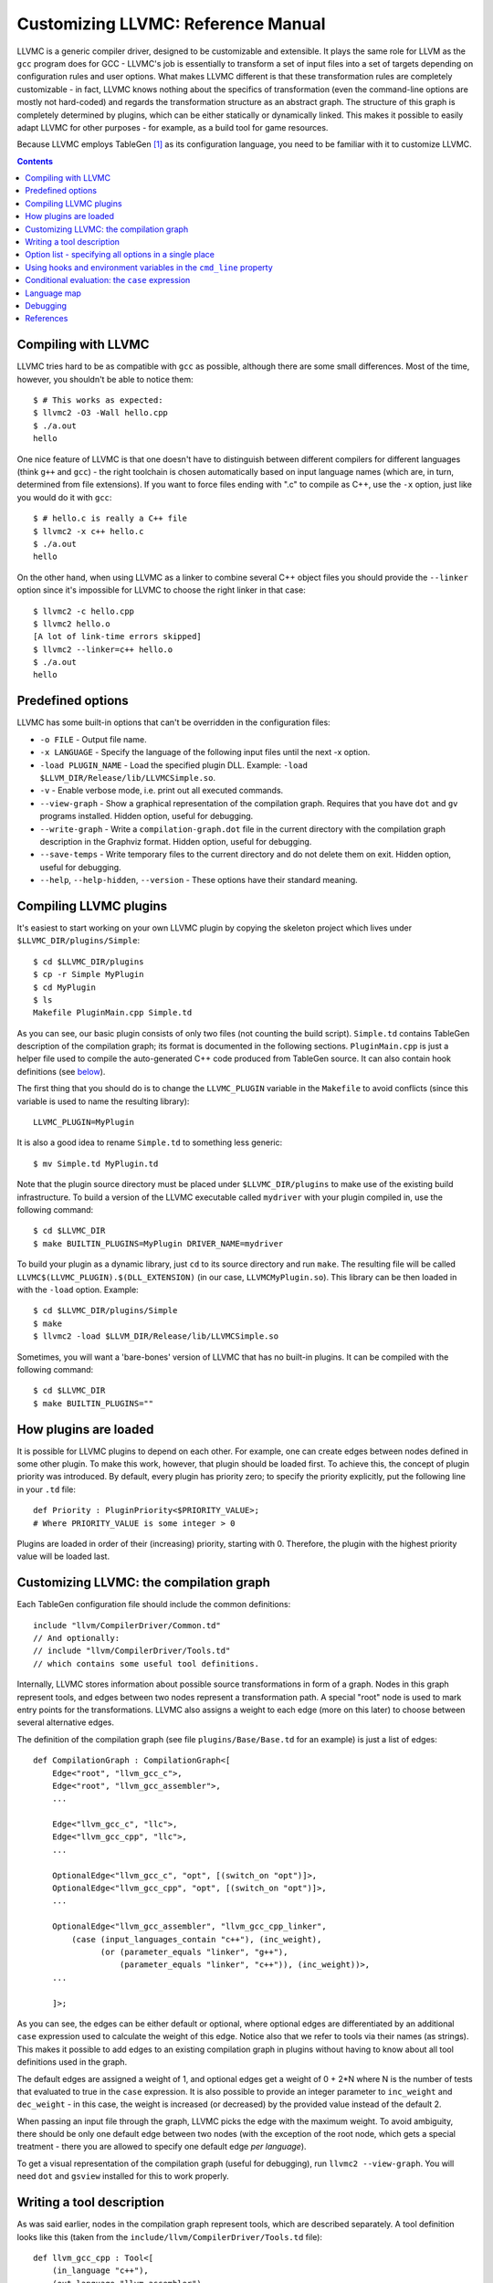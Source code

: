 ===================================
Customizing LLVMC: Reference Manual
===================================

LLVMC is a generic compiler driver, designed to be customizable and
extensible. It plays the same role for LLVM as the ``gcc`` program
does for GCC - LLVMC's job is essentially to transform a set of input
files into a set of targets depending on configuration rules and user
options. What makes LLVMC different is that these transformation rules
are completely customizable - in fact, LLVMC knows nothing about the
specifics of transformation (even the command-line options are mostly
not hard-coded) and regards the transformation structure as an
abstract graph. The structure of this graph is completely determined
by plugins, which can be either statically or dynamically linked. This
makes it possible to easily adapt LLVMC for other purposes - for
example, as a build tool for game resources.

Because LLVMC employs TableGen [1]_ as its configuration language, you
need to be familiar with it to customize LLVMC.


.. contents::


Compiling with LLVMC
====================

LLVMC tries hard to be as compatible with ``gcc`` as possible,
although there are some small differences. Most of the time, however,
you shouldn't be able to notice them::

     $ # This works as expected:
     $ llvmc2 -O3 -Wall hello.cpp
     $ ./a.out
     hello

One nice feature of LLVMC is that one doesn't have to distinguish
between different compilers for different languages (think ``g++`` and
``gcc``) - the right toolchain is chosen automatically based on input
language names (which are, in turn, determined from file
extensions). If you want to force files ending with ".c" to compile as
C++, use the ``-x`` option, just like you would do it with ``gcc``::

      $ # hello.c is really a C++ file
      $ llvmc2 -x c++ hello.c
      $ ./a.out
      hello

On the other hand, when using LLVMC as a linker to combine several C++
object files you should provide the ``--linker`` option since it's
impossible for LLVMC to choose the right linker in that case::

    $ llvmc2 -c hello.cpp
    $ llvmc2 hello.o
    [A lot of link-time errors skipped]
    $ llvmc2 --linker=c++ hello.o
    $ ./a.out
    hello


Predefined options
==================

LLVMC has some built-in options that can't be overridden in the
configuration files:

* ``-o FILE`` - Output file name.

* ``-x LANGUAGE`` - Specify the language of the following input files
  until the next -x option.

* ``-load PLUGIN_NAME`` - Load the specified plugin DLL. Example:
  ``-load $LLVM_DIR/Release/lib/LLVMCSimple.so``.

* ``-v`` - Enable verbose mode, i.e. print out all executed commands.

* ``--view-graph`` - Show a graphical representation of the compilation
  graph. Requires that you have ``dot`` and ``gv`` programs
  installed. Hidden option, useful for debugging.

* ``--write-graph`` - Write a ``compilation-graph.dot`` file in the
  current directory with the compilation graph description in the
  Graphviz format. Hidden option, useful for debugging.

* ``--save-temps`` - Write temporary files to the current directory
  and do not delete them on exit. Hidden option, useful for debugging.

* ``--help``, ``--help-hidden``, ``--version`` - These options have
  their standard meaning.


Compiling LLVMC plugins
=======================

It's easiest to start working on your own LLVMC plugin by copying the
skeleton project which lives under ``$LLVMC_DIR/plugins/Simple``::

   $ cd $LLVMC_DIR/plugins
   $ cp -r Simple MyPlugin
   $ cd MyPlugin
   $ ls
   Makefile PluginMain.cpp Simple.td

As you can see, our basic plugin consists of only two files (not
counting the build script). ``Simple.td`` contains TableGen
description of the compilation graph; its format is documented in the
following sections. ``PluginMain.cpp`` is just a helper file used to
compile the auto-generated C++ code produced from TableGen source. It
can also contain hook definitions (see `below`__).

__ hooks_

The first thing that you should do is to change the ``LLVMC_PLUGIN``
variable in the ``Makefile`` to avoid conflicts (since this variable
is used to name the resulting library)::

   LLVMC_PLUGIN=MyPlugin

It is also a good idea to rename ``Simple.td`` to something less
generic::

   $ mv Simple.td MyPlugin.td

Note that the plugin source directory must be placed under
``$LLVMC_DIR/plugins`` to make use of the existing build
infrastructure. To build a version of the LLVMC executable called
``mydriver`` with your plugin compiled in, use the following command::

   $ cd $LLVMC_DIR
   $ make BUILTIN_PLUGINS=MyPlugin DRIVER_NAME=mydriver

To build your plugin as a dynamic library, just ``cd`` to its source
directory and run ``make``. The resulting file will be called
``LLVMC$(LLVMC_PLUGIN).$(DLL_EXTENSION)`` (in our case,
``LLVMCMyPlugin.so``). This library can be then loaded in with the
``-load`` option. Example::

    $ cd $LLVMC_DIR/plugins/Simple
    $ make
    $ llvmc2 -load $LLVM_DIR/Release/lib/LLVMCSimple.so

Sometimes, you will want a 'bare-bones' version of LLVMC that has no
built-in plugins. It can be compiled with the following command::

    $ cd $LLVMC_DIR
    $ make BUILTIN_PLUGINS=""

How plugins are loaded
======================

It is possible for LLVMC plugins to depend on each other. For example,
one can create edges between nodes defined in some other plugin. To
make this work, however, that plugin should be loaded first. To
achieve this, the concept of plugin priority was introduced. By
default, every plugin has priority zero; to specify the priority
explicitly, put the following line in your ``.td`` file::

    def Priority : PluginPriority<$PRIORITY_VALUE>;
    # Where PRIORITY_VALUE is some integer > 0

Plugins are loaded in order of their (increasing) priority, starting
with 0. Therefore, the plugin with the highest priority value will be
loaded last.


Customizing LLVMC: the compilation graph
========================================

Each TableGen configuration file should include the common
definitions::

   include "llvm/CompilerDriver/Common.td"
   // And optionally:
   // include "llvm/CompilerDriver/Tools.td"
   // which contains some useful tool definitions.

Internally, LLVMC stores information about possible source
transformations in form of a graph. Nodes in this graph represent
tools, and edges between two nodes represent a transformation path. A
special "root" node is used to mark entry points for the
transformations. LLVMC also assigns a weight to each edge (more on
this later) to choose between several alternative edges.

The definition of the compilation graph (see file
``plugins/Base/Base.td`` for an example) is just a list of edges::

    def CompilationGraph : CompilationGraph<[
        Edge<"root", "llvm_gcc_c">,
        Edge<"root", "llvm_gcc_assembler">,
        ...

        Edge<"llvm_gcc_c", "llc">,
        Edge<"llvm_gcc_cpp", "llc">,
        ...

        OptionalEdge<"llvm_gcc_c", "opt", [(switch_on "opt")]>,
        OptionalEdge<"llvm_gcc_cpp", "opt", [(switch_on "opt")]>,
        ...

        OptionalEdge<"llvm_gcc_assembler", "llvm_gcc_cpp_linker",
            (case (input_languages_contain "c++"), (inc_weight),
                  (or (parameter_equals "linker", "g++"),
                      (parameter_equals "linker", "c++")), (inc_weight))>,
        ...

        ]>;

As you can see, the edges can be either default or optional, where
optional edges are differentiated by an additional ``case`` expression
used to calculate the weight of this edge. Notice also that we refer
to tools via their names (as strings). This makes it possible to add
edges to an existing compilation graph in plugins without having to
know about all tool definitions used in the graph.

The default edges are assigned a weight of 1, and optional edges get a
weight of 0 + 2*N where N is the number of tests that evaluated to
true in the ``case`` expression. It is also possible to provide an
integer parameter to ``inc_weight`` and ``dec_weight`` - in this case,
the weight is increased (or decreased) by the provided value instead
of the default 2.

When passing an input file through the graph, LLVMC picks the edge
with the maximum weight. To avoid ambiguity, there should be only one
default edge between two nodes (with the exception of the root node,
which gets a special treatment - there you are allowed to specify one
default edge *per language*).

To get a visual representation of the compilation graph (useful for
debugging), run ``llvmc2 --view-graph``. You will need ``dot`` and
``gsview`` installed for this to work properly.


Writing a tool description
==========================

As was said earlier, nodes in the compilation graph represent tools,
which are described separately. A tool definition looks like this
(taken from the ``include/llvm/CompilerDriver/Tools.td`` file)::

  def llvm_gcc_cpp : Tool<[
      (in_language "c++"),
      (out_language "llvm-assembler"),
      (output_suffix "bc"),
      (cmd_line "llvm-g++ -c $INFILE -o $OUTFILE -emit-llvm"),
      (sink)
      ]>;

This defines a new tool called ``llvm_gcc_cpp``, which is an alias for
``llvm-g++``. As you can see, a tool definition is just a list of
properties; most of them should be self-explanatory. The ``sink``
property means that this tool should be passed all command-line
options that lack explicit descriptions.

The complete list of the currently implemented tool properties follows:

* Possible tool properties:

  - ``in_language`` - input language name. Can be either a string or a
    list, in case the tool supports multiple input languages.

  - ``out_language`` - output language name.

  - ``output_suffix`` - output file suffix.

  - ``cmd_line`` - the actual command used to run the tool. You can
    use ``$INFILE`` and ``$OUTFILE`` variables, output redirection
    with ``>``, hook invocations (``$CALL``), environment variables
    (via ``$ENV``) and the ``case`` construct (more on this below).

  - ``join`` - this tool is a "join node" in the graph, i.e. it gets a
    list of input files and joins them together. Used for linkers.

  - ``sink`` - all command-line options that are not handled by other
    tools are passed to this tool.

The next tool definition is slightly more complex::

  def llvm_gcc_linker : Tool<[
      (in_language "object-code"),
      (out_language "executable"),
      (output_suffix "out"),
      (cmd_line "llvm-gcc $INFILE -o $OUTFILE"),
      (join),
      (prefix_list_option "L", (forward),
                          (help "add a directory to link path")),
      (prefix_list_option "l", (forward),
                          (help "search a library when linking")),
      (prefix_list_option "Wl", (unpack_values),
                          (help "pass options to linker"))
      ]>;

This tool has a "join" property, which means that it behaves like a
linker. This tool also defines several command-line options: ``-l``,
``-L`` and ``-Wl`` which have their usual meaning. An option has two
attributes: a name and a (possibly empty) list of properties. All
currently implemented option types and properties are described below:

* Possible option types:

   - ``switch_option`` - a simple boolean switch, for example ``-time``.

   - ``parameter_option`` - option that takes an argument, for example
     ``-std=c99``;

   - ``parameter_list_option`` - same as the above, but more than one
     occurence of the option is allowed.

   - ``prefix_option`` - same as the parameter_option, but the option name
     and parameter value are not separated.

   - ``prefix_list_option`` - same as the above, but more than one
     occurence of the option is allowed; example: ``-lm -lpthread``.

   - ``alias_option`` - a special option type for creating
     aliases. Unlike other option types, aliases are not allowed to
     have any properties besides the aliased option name. Usage
     example: ``(alias_option "preprocess", "E")``


* Possible option properties:

   - ``append_cmd`` - append a string to the tool invocation command.

   - ``forward`` - forward this option unchanged.

   - ``forward_as`` - Change the name of this option, but forward the
     argument unchanged. Example: ``(forward_as "--disable-optimize")``.

   - ``output_suffix`` - modify the output suffix of this
     tool. Example: ``(switch "E", (output_suffix "i")``.

   - ``stop_compilation`` - stop compilation after this phase.

   - ``unpack_values`` - used for for splitting and forwarding
     comma-separated lists of options, e.g. ``-Wa,-foo=bar,-baz`` is
     converted to ``-foo=bar -baz`` and appended to the tool invocation
     command.

   - ``help`` - help string associated with this option. Used for
     ``--help`` output.

   - ``required`` - this option is obligatory.


Option list - specifying all options in a single place
======================================================

It can be handy to have all information about options gathered in a
single place to provide an overview. This can be achieved by using a
so-called ``OptionList``::

    def Options : OptionList<[
    (switch_option "E", (help "Help string")),
    (alias_option "quiet", "q")
    ...
    ]>;

``OptionList`` is also a good place to specify option aliases.

Tool-specific option properties like ``append_cmd`` have (obviously)
no meaning in the context of ``OptionList``, so the only properties
allowed there are ``help`` and ``required``.

Option lists are used at file scope. See the file
``plugins/Clang/Clang.td`` for an example of ``OptionList`` usage.

.. _hooks:

Using hooks and environment variables in the ``cmd_line`` property
==================================================================

Normally, LLVMC executes programs from the system ``PATH``. Sometimes,
this is not sufficient: for example, we may want to specify tool names
in the configuration file. This can be achieved via the mechanism of
hooks - to write your own hooks, just add their definitions to the
``PluginMain.cpp`` or drop a ``.cpp`` file into the
``$LLVMC_DIR/driver`` directory. Hooks should live in the ``hooks``
namespace and have the signature ``std::string hooks::MyHookName
(void)``. They can be used from the ``cmd_line`` tool property::

    (cmd_line "$CALL(MyHook)/path/to/file -o $CALL(AnotherHook)")

It is also possible to use environment variables in the same manner::

   (cmd_line "$ENV(VAR1)/path/to/file -o $ENV(VAR2)")

To change the command line string based on user-provided options use
the ``case`` expression (documented below)::

    (cmd_line
      (case
        (switch_on "E"),
           "llvm-g++ -E -x c $INFILE -o $OUTFILE",
        (default),
           "llvm-g++ -c -x c $INFILE -o $OUTFILE -emit-llvm"))

Conditional evaluation: the ``case`` expression
===============================================

The 'case' construct can be used to calculate weights of the optional
edges and to choose between several alternative command line strings
in the ``cmd_line`` tool property. It is designed after the
similarly-named construct in functional languages and takes the form
``(case (test_1), statement_1, (test_2), statement_2, ... (test_N),
statement_N)``. The statements are evaluated only if the corresponding
tests evaluate to true.

Examples::

    // Increases edge weight by 5 if "-A" is provided on the
    // command-line, and by 5 more if "-B" is also provided.
    (case
        (switch_on "A"), (inc_weight 5),
        (switch_on "B"), (inc_weight 5))

    // Evaluates to "cmdline1" if option "-A" is provided on the
    // command line, otherwise to "cmdline2"
    (case
        (switch_on "A"), "cmdline1",
        (switch_on "B"), "cmdline2",
        (default), "cmdline3")

Note the slight difference in 'case' expression handling in contexts
of edge weights and command line specification - in the second example
the value of the ``"B"`` switch is never checked when switch ``"A"`` is
enabled, and the whole expression always evaluates to ``"cmdline1"`` in
that case.

Case expressions can also be nested, i.e. the following is legal::

    (case (switch_on "E"), (case (switch_on "o"), ..., (default), ...)
          (default), ...)

You should, however, try to avoid doing that because it hurts
readability. It is usually better to split tool descriptions and/or
use TableGen inheritance instead.

* Possible tests are:

  - ``switch_on`` - Returns true if a given command-line option is
    provided by the user. Example: ``(switch_on "opt")``. Note that
    you have to define all possible command-line options separately in
    the tool descriptions. See the next section for the discussion of
    different kinds of command-line options.

  - ``parameter_equals`` - Returns true if a command-line parameter equals
    a given value. Example: ``(parameter_equals "W", "all")``.

  - ``element_in_list`` - Returns true if a command-line parameter list
    includes a given value. Example: ``(parameter_in_list "l", "pthread")``.

  - ``input_languages_contain`` - Returns true if a given language
    belongs to the current input language set. Example:
    ``(input_languages_contain "c++")``.

  - ``in_language`` - Evaluates to true if the language of the input
    file equals to the argument. At the moment works only with
    ``cmd_line`` property on non-join nodes. Example: ``(in_language
    "c++")``.

  - ``not_empty`` - Returns true if a given option (which should be
    either a parameter or a parameter list) is set by the
    user. Example: ``(not_empty "o")``.

  - ``default`` - Always evaluates to true. Should always be the last
    test in the ``case`` expression.

  - ``and`` - A standard logical combinator that returns true iff all
    of its arguments return true. Used like this: ``(and (test1),
    (test2), ... (testN))``. Nesting of ``and`` and ``or`` is allowed,
    but not encouraged.

  - ``or`` - Another logical combinator that returns true only if any
    one of its arguments returns true. Example: ``(or (test1),
    (test2), ... (testN))``.


Language map
============

One last thing that you will need to modify when adding support for a
new language to LLVMC is the language map, which defines mappings from
file extensions to language names. It is used to choose the proper
toolchain(s) for a given input file set. Language map definition is
located in the file ``Tools.td`` and looks like this::

    def LanguageMap : LanguageMap<
        [LangToSuffixes<"c++", ["cc", "cp", "cxx", "cpp", "CPP", "c++", "C"]>,
         LangToSuffixes<"c", ["c"]>,
         ...
        ]>;

Debugging
=========

When writing LLVMC plugins, it can be useful to get a visual view of
the resulting compilation graph. This can be achieved via the command
line option ``--view-graph``. This command assumes that Graphviz [2]_ and
Ghostview [3]_ are installed. There is also a ``--dump-graph`` option that
creates a Graphviz source file(``compilation-graph.dot``) in the
current directory.


References
==========

.. [1] TableGen Fundamentals
       http://llvm.cs.uiuc.edu/docs/TableGenFundamentals.html

.. [2] Graphviz
       http://www.graphviz.org/

.. [3] Ghostview
       http://pages.cs.wisc.edu/~ghost/
